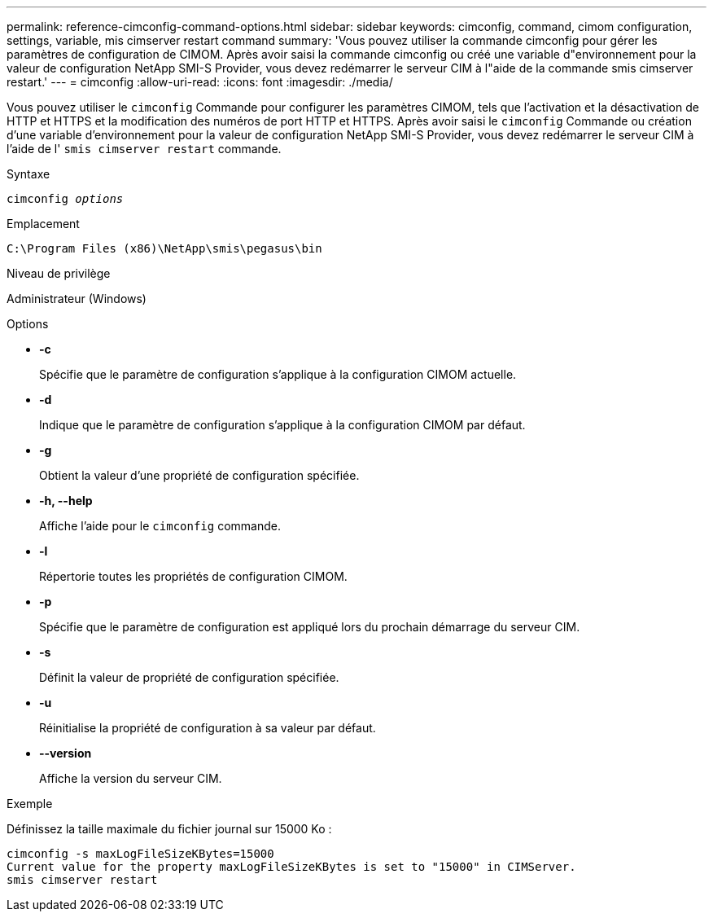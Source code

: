 ---
permalink: reference-cimconfig-command-options.html 
sidebar: sidebar 
keywords: cimconfig, command, cimom configuration, settings, variable, mis cimserver restart command 
summary: 'Vous pouvez utiliser la commande cimconfig pour gérer les paramètres de configuration de CIMOM. Après avoir saisi la commande cimconfig ou créé une variable d"environnement pour la valeur de configuration NetApp SMI-S Provider, vous devez redémarrer le serveur CIM à l"aide de la commande smis cimserver restart.' 
---
= cimconfig
:allow-uri-read: 
:icons: font
:imagesdir: ./media/


[role="lead"]
Vous pouvez utiliser le `cimconfig` Commande pour configurer les paramètres CIMOM, tels que l'activation et la désactivation de HTTP et HTTPS et la modification des numéros de port HTTP et HTTPS. Après avoir saisi le `cimconfig` Commande ou création d'une variable d'environnement pour la valeur de configuration NetApp SMI-S Provider, vous devez redémarrer le serveur CIM à l'aide de l' `smis cimserver restart` commande.

.Syntaxe
`cimconfig _options_`

.Emplacement
`C:\Program Files (x86)\NetApp\smis\pegasus\bin`

.Niveau de privilège
Administrateur (Windows)

.Options
* *-c*
+
Spécifie que le paramètre de configuration s'applique à la configuration CIMOM actuelle.

* *-d*
+
Indique que le paramètre de configuration s'applique à la configuration CIMOM par défaut.

* *-g*
+
Obtient la valeur d'une propriété de configuration spécifiée.

* *-h, --help*
+
Affiche l'aide pour le `cimconfig` commande.

* *-l*
+
Répertorie toutes les propriétés de configuration CIMOM.

* *-p*
+
Spécifie que le paramètre de configuration est appliqué lors du prochain démarrage du serveur CIM.

* *-s*
+
Définit la valeur de propriété de configuration spécifiée.

* *-u*
+
Réinitialise la propriété de configuration à sa valeur par défaut.

* *--version*
+
Affiche la version du serveur CIM.



.Exemple
Définissez la taille maximale du fichier journal sur 15000 Ko :

[listing]
----
cimconfig -s maxLogFileSizeKBytes=15000
Current value for the property maxLogFileSizeKBytes is set to "15000" in CIMServer.
smis cimserver restart
----